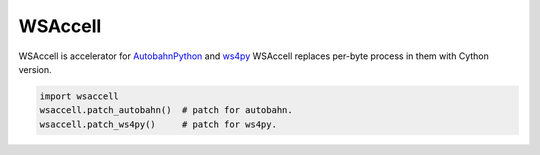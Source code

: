 WSAccell
=========

WSAccell is accelerator for `AutobahnPython <http://autobahn.ws/python>`_
and `ws4py <https://github.com/Lawouach/WebSocket-for-Python>`_
WSAccell replaces per-byte process in them with Cython version.

.. code-block:: python

    import wsaccell
    wsaccell.patch_autobahn()  # patch for autobahn.
    wsaccell.patch_ws4py()     # patch for ws4py.
